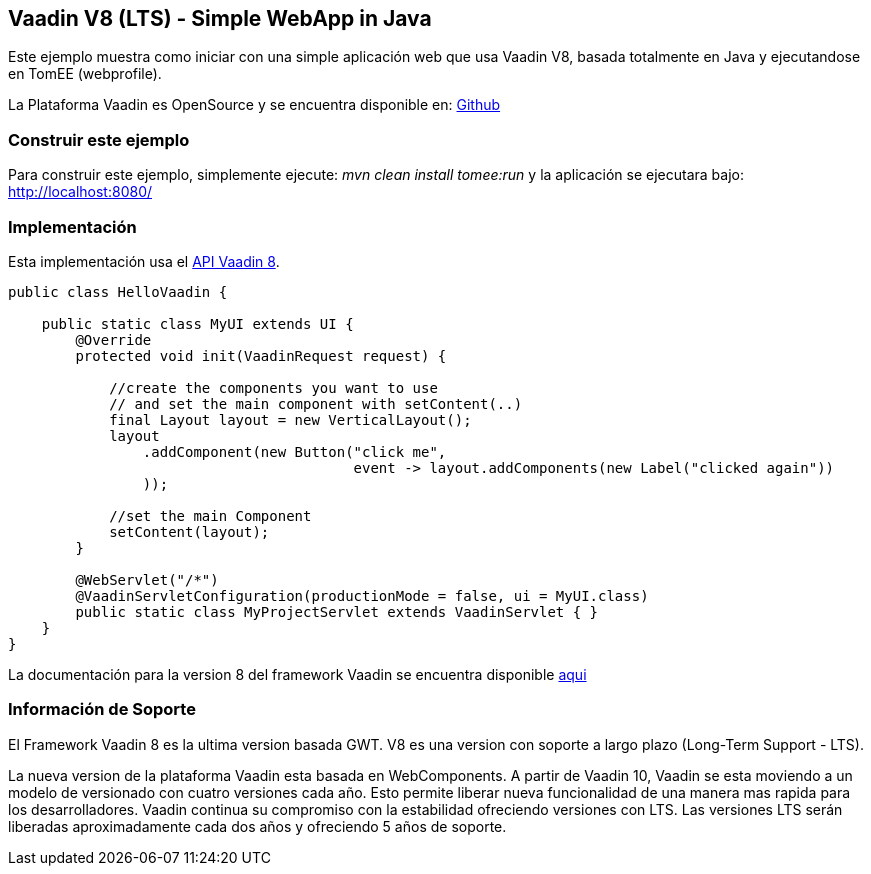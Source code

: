 == Vaadin V8 (LTS) - Simple WebApp in Java

:index-group: Frameworks
:jbake-type: page
:jbake-status: published

Este ejemplo muestra como iniciar con una simple aplicación  web que usa Vaadin V8, basada totalmente en Java y ejecutandose en TomEE (webprofile). 

La Plataforma Vaadin es OpenSource y se encuentra disponible en:
https://github.com/vaadin/platform[Github]

=== Construir este ejemplo

Para construir este ejemplo, simplemente ejecute: _mvn clean install tomee:run_ y la
aplicación se ejecutara bajo: http://localhost:8080/

=== Implementación

Esta implementación usa el https://vaadin.com/framework[API Vaadin 8].

[source,java]
----
public class HelloVaadin {

    public static class MyUI extends UI {
        @Override
        protected void init(VaadinRequest request) {

            //create the components you want to use
            // and set the main component with setContent(..)
            final Layout layout = new VerticalLayout();
            layout
                .addComponent(new Button("click me",
                                         event -> layout.addComponents(new Label("clicked again"))
                ));

            //set the main Component
            setContent(layout);
        }

        @WebServlet("/*")
        @VaadinServletConfiguration(productionMode = false, ui = MyUI.class)
        public static class MyProjectServlet extends VaadinServlet { }
    }
}
----

La documentación para la version 8 del framework Vaadin se encuentra disponible https://vaadin.com/docs/v8/framework/tutorial.htm[aqui]

=== Información de Soporte

El Framework Vaadin 8 es la ultima version basada GWT. V8 es una version con soporte a largo plazo (Long-Term Support - LTS).

La nueva version de la plataforma Vaadin esta basada en WebComponents. A partir de Vaadin 10, Vaadin se esta moviendo a un modelo de versionado con
cuatro versiones cada año. Esto permite liberar nueva funcionalidad de una manera 
mas rapida para los desarrolladores. Vaadin continua su compromiso con la estabilidad
ofreciendo versiones con LTS. Las versiones LTS serán liberadas 
aproximadamente cada dos años y ofreciendo 5 años de soporte.

